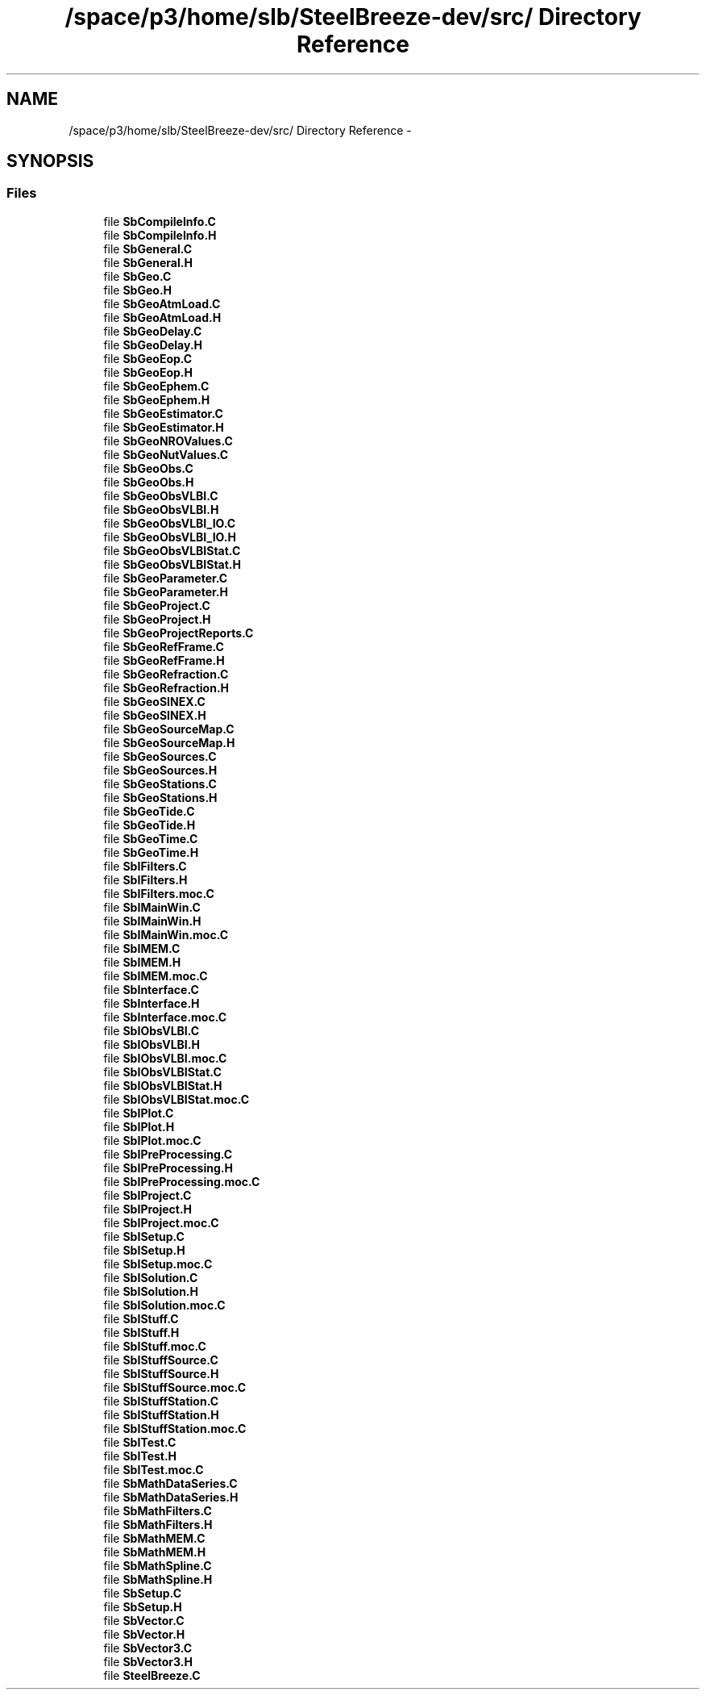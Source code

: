 .TH "/space/p3/home/slb/SteelBreeze-dev/src/ Directory Reference" 3 "Mon May 14 2012" "Version 2.0.2" "SteelBreeze Reference Manual" \" -*- nroff -*-
.ad l
.nh
.SH NAME
/space/p3/home/slb/SteelBreeze-dev/src/ Directory Reference \- 
.SH SYNOPSIS
.br
.PP
.SS "Files"

.in +1c
.ti -1c
.RI "file \fBSbCompileInfo\&.C\fP"
.br
.ti -1c
.RI "file \fBSbCompileInfo\&.H\fP"
.br
.ti -1c
.RI "file \fBSbGeneral\&.C\fP"
.br
.ti -1c
.RI "file \fBSbGeneral\&.H\fP"
.br
.ti -1c
.RI "file \fBSbGeo\&.C\fP"
.br
.ti -1c
.RI "file \fBSbGeo\&.H\fP"
.br
.ti -1c
.RI "file \fBSbGeoAtmLoad\&.C\fP"
.br
.ti -1c
.RI "file \fBSbGeoAtmLoad\&.H\fP"
.br
.ti -1c
.RI "file \fBSbGeoDelay\&.C\fP"
.br
.ti -1c
.RI "file \fBSbGeoDelay\&.H\fP"
.br
.ti -1c
.RI "file \fBSbGeoEop\&.C\fP"
.br
.ti -1c
.RI "file \fBSbGeoEop\&.H\fP"
.br
.ti -1c
.RI "file \fBSbGeoEphem\&.C\fP"
.br
.ti -1c
.RI "file \fBSbGeoEphem\&.H\fP"
.br
.ti -1c
.RI "file \fBSbGeoEstimator\&.C\fP"
.br
.ti -1c
.RI "file \fBSbGeoEstimator\&.H\fP"
.br
.ti -1c
.RI "file \fBSbGeoNROValues\&.C\fP"
.br
.ti -1c
.RI "file \fBSbGeoNutValues\&.C\fP"
.br
.ti -1c
.RI "file \fBSbGeoObs\&.C\fP"
.br
.ti -1c
.RI "file \fBSbGeoObs\&.H\fP"
.br
.ti -1c
.RI "file \fBSbGeoObsVLBI\&.C\fP"
.br
.ti -1c
.RI "file \fBSbGeoObsVLBI\&.H\fP"
.br
.ti -1c
.RI "file \fBSbGeoObsVLBI_IO\&.C\fP"
.br
.ti -1c
.RI "file \fBSbGeoObsVLBI_IO\&.H\fP"
.br
.ti -1c
.RI "file \fBSbGeoObsVLBIStat\&.C\fP"
.br
.ti -1c
.RI "file \fBSbGeoObsVLBIStat\&.H\fP"
.br
.ti -1c
.RI "file \fBSbGeoParameter\&.C\fP"
.br
.ti -1c
.RI "file \fBSbGeoParameter\&.H\fP"
.br
.ti -1c
.RI "file \fBSbGeoProject\&.C\fP"
.br
.ti -1c
.RI "file \fBSbGeoProject\&.H\fP"
.br
.ti -1c
.RI "file \fBSbGeoProjectReports\&.C\fP"
.br
.ti -1c
.RI "file \fBSbGeoRefFrame\&.C\fP"
.br
.ti -1c
.RI "file \fBSbGeoRefFrame\&.H\fP"
.br
.ti -1c
.RI "file \fBSbGeoRefraction\&.C\fP"
.br
.ti -1c
.RI "file \fBSbGeoRefraction\&.H\fP"
.br
.ti -1c
.RI "file \fBSbGeoSINEX\&.C\fP"
.br
.ti -1c
.RI "file \fBSbGeoSINEX\&.H\fP"
.br
.ti -1c
.RI "file \fBSbGeoSourceMap\&.C\fP"
.br
.ti -1c
.RI "file \fBSbGeoSourceMap\&.H\fP"
.br
.ti -1c
.RI "file \fBSbGeoSources\&.C\fP"
.br
.ti -1c
.RI "file \fBSbGeoSources\&.H\fP"
.br
.ti -1c
.RI "file \fBSbGeoStations\&.C\fP"
.br
.ti -1c
.RI "file \fBSbGeoStations\&.H\fP"
.br
.ti -1c
.RI "file \fBSbGeoTide\&.C\fP"
.br
.ti -1c
.RI "file \fBSbGeoTide\&.H\fP"
.br
.ti -1c
.RI "file \fBSbGeoTime\&.C\fP"
.br
.ti -1c
.RI "file \fBSbGeoTime\&.H\fP"
.br
.ti -1c
.RI "file \fBSbIFilters\&.C\fP"
.br
.ti -1c
.RI "file \fBSbIFilters\&.H\fP"
.br
.ti -1c
.RI "file \fBSbIFilters\&.moc\&.C\fP"
.br
.ti -1c
.RI "file \fBSbIMainWin\&.C\fP"
.br
.ti -1c
.RI "file \fBSbIMainWin\&.H\fP"
.br
.ti -1c
.RI "file \fBSbIMainWin\&.moc\&.C\fP"
.br
.ti -1c
.RI "file \fBSbIMEM\&.C\fP"
.br
.ti -1c
.RI "file \fBSbIMEM\&.H\fP"
.br
.ti -1c
.RI "file \fBSbIMEM\&.moc\&.C\fP"
.br
.ti -1c
.RI "file \fBSbInterface\&.C\fP"
.br
.ti -1c
.RI "file \fBSbInterface\&.H\fP"
.br
.ti -1c
.RI "file \fBSbInterface\&.moc\&.C\fP"
.br
.ti -1c
.RI "file \fBSbIObsVLBI\&.C\fP"
.br
.ti -1c
.RI "file \fBSbIObsVLBI\&.H\fP"
.br
.ti -1c
.RI "file \fBSbIObsVLBI\&.moc\&.C\fP"
.br
.ti -1c
.RI "file \fBSbIObsVLBIStat\&.C\fP"
.br
.ti -1c
.RI "file \fBSbIObsVLBIStat\&.H\fP"
.br
.ti -1c
.RI "file \fBSbIObsVLBIStat\&.moc\&.C\fP"
.br
.ti -1c
.RI "file \fBSbIPlot\&.C\fP"
.br
.ti -1c
.RI "file \fBSbIPlot\&.H\fP"
.br
.ti -1c
.RI "file \fBSbIPlot\&.moc\&.C\fP"
.br
.ti -1c
.RI "file \fBSbIPreProcessing\&.C\fP"
.br
.ti -1c
.RI "file \fBSbIPreProcessing\&.H\fP"
.br
.ti -1c
.RI "file \fBSbIPreProcessing\&.moc\&.C\fP"
.br
.ti -1c
.RI "file \fBSbIProject\&.C\fP"
.br
.ti -1c
.RI "file \fBSbIProject\&.H\fP"
.br
.ti -1c
.RI "file \fBSbIProject\&.moc\&.C\fP"
.br
.ti -1c
.RI "file \fBSbISetup\&.C\fP"
.br
.ti -1c
.RI "file \fBSbISetup\&.H\fP"
.br
.ti -1c
.RI "file \fBSbISetup\&.moc\&.C\fP"
.br
.ti -1c
.RI "file \fBSbISolution\&.C\fP"
.br
.ti -1c
.RI "file \fBSbISolution\&.H\fP"
.br
.ti -1c
.RI "file \fBSbISolution\&.moc\&.C\fP"
.br
.ti -1c
.RI "file \fBSbIStuff\&.C\fP"
.br
.ti -1c
.RI "file \fBSbIStuff\&.H\fP"
.br
.ti -1c
.RI "file \fBSbIStuff\&.moc\&.C\fP"
.br
.ti -1c
.RI "file \fBSbIStuffSource\&.C\fP"
.br
.ti -1c
.RI "file \fBSbIStuffSource\&.H\fP"
.br
.ti -1c
.RI "file \fBSbIStuffSource\&.moc\&.C\fP"
.br
.ti -1c
.RI "file \fBSbIStuffStation\&.C\fP"
.br
.ti -1c
.RI "file \fBSbIStuffStation\&.H\fP"
.br
.ti -1c
.RI "file \fBSbIStuffStation\&.moc\&.C\fP"
.br
.ti -1c
.RI "file \fBSbITest\&.C\fP"
.br
.ti -1c
.RI "file \fBSbITest\&.H\fP"
.br
.ti -1c
.RI "file \fBSbITest\&.moc\&.C\fP"
.br
.ti -1c
.RI "file \fBSbMathDataSeries\&.C\fP"
.br
.ti -1c
.RI "file \fBSbMathDataSeries\&.H\fP"
.br
.ti -1c
.RI "file \fBSbMathFilters\&.C\fP"
.br
.ti -1c
.RI "file \fBSbMathFilters\&.H\fP"
.br
.ti -1c
.RI "file \fBSbMathMEM\&.C\fP"
.br
.ti -1c
.RI "file \fBSbMathMEM\&.H\fP"
.br
.ti -1c
.RI "file \fBSbMathSpline\&.C\fP"
.br
.ti -1c
.RI "file \fBSbMathSpline\&.H\fP"
.br
.ti -1c
.RI "file \fBSbSetup\&.C\fP"
.br
.ti -1c
.RI "file \fBSbSetup\&.H\fP"
.br
.ti -1c
.RI "file \fBSbVector\&.C\fP"
.br
.ti -1c
.RI "file \fBSbVector\&.H\fP"
.br
.ti -1c
.RI "file \fBSbVector3\&.C\fP"
.br
.ti -1c
.RI "file \fBSbVector3\&.H\fP"
.br
.ti -1c
.RI "file \fBSteelBreeze\&.C\fP"
.br
.in -1c
